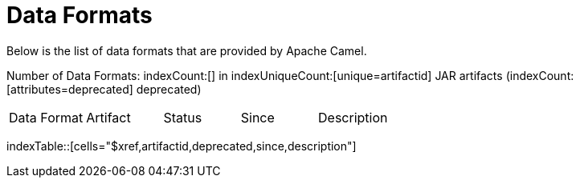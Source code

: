 [list-of-camel-data-formats]
= Data Formats

Below is the list of data formats that are provided by Apache Camel.

Number of Data Formats: indexCount:[] in indexUniqueCount:[unique=artifactid] JAR artifacts (indexCount:[attributes=deprecated] deprecated)

[{index-table-format}]
|===
| Data Format | Artifact | Status | Since | Description
|===
indexTable::[cells="$xref,artifactid,deprecated,since,description"]

